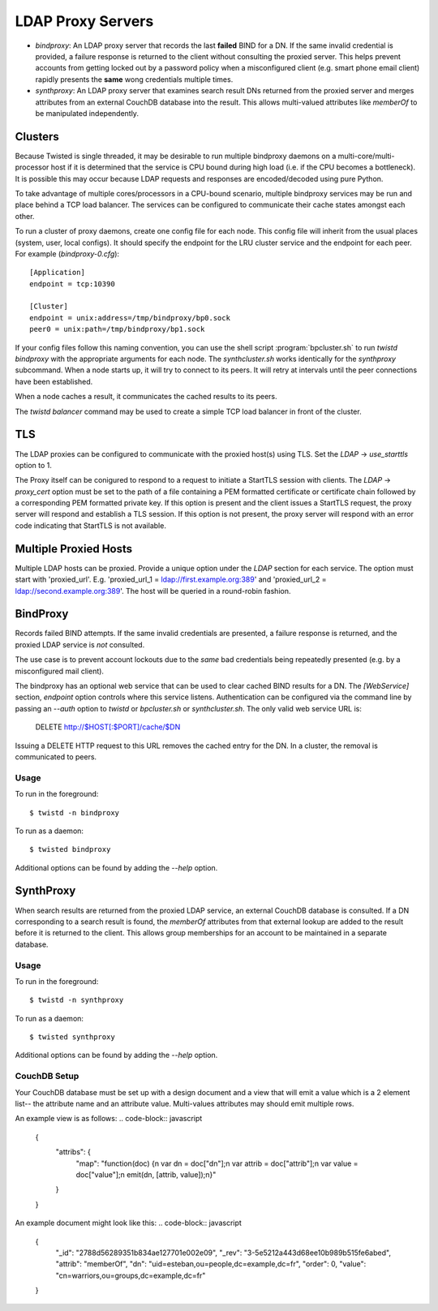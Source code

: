 ##################
LDAP Proxy Servers
##################

* *bindproxy*: An LDAP proxy server that records the last **failed** BIND
  for a DN.  If the same invalid credential is provided, a failure response
  is returned to the client without consulting the proxied server.  This
  helps prevent accounts from getting locked out by a password policy when
  a misconfigured client (e.g. smart phone email client) rapidly presents
  the **same** wong credentials multiple times.
* *synthproxy*: An LDAP proxy server that examines search result DNs returned
  from the proxied server and merges attributes from an external CouchDB
  database into the result.  This allows multi-valued attributes like
  `memberOf` to be manipulated independently.

--------
Clusters
--------

Because Twisted is single threaded, it may be desirable to run multiple
bindproxy daemons on a multi-core/multi-processor host if it is determined
that the service is CPU bound during high load (i.e. if the CPU becomes
a bottleneck).  It is possible this may occur because LDAP requests and
responses are encoded/decoded using pure Python.

To take advantage of multiple cores/processors in a CPU-bound scenario,
multiple bindproxy services may be run and place behind a TCP load
balancer.  The services can be configured to communicate their cache
states amongst each other.

To run a cluster of proxy daemons, create one config file for each node.
This config file will inherit from the usual places (system, user, local
configs).  It should specify the endpoint for the LRU cluster service and
the endpoint for each peer.  For example (`bindproxy-0.cfg`)::

    [Application]
    endpoint = tcp:10390

    [Cluster]
    endpoint = unix:address=/tmp/bindproxy/bp0.sock
    peer0 = unix:path=/tmp/bindproxy/bp1.sock

If your config files follow this naming convention, you can use the shell script
:program:`bpcluster.sh` to run `twistd bindproxy` with the appropriate 
arguments for each node.  The `synthcluster.sh` works identically for
the `synthproxy` subcommand.  When a node starts up, it will try to connect to its 
peers.  It will retry at intervals until the peer connections have been 
established.

When a node caches a result, it communicates the cached results to its peers.

The `twistd balancer` command may be used to create a simple TCP load balancer
in front of the cluster.

---
TLS
---

The LDAP proxies can be configured to communicate with the proxied host(s) 
using TLS.  Set the `LDAP` -> `use_starttls` option to 1.

The Proxy itself can be conigured to respond to a request to initiate a StartTLS 
session with clients.  The `LDAP` -> `proxy_cert` option must be set to the path
of a file containing a PEM formatted certificate or certificate chain followed by
a corresponding PEM formatted private key.  If this option is present and the
client issues a StartTLS request, the proxy server will respond and establish
a TLS session.  If this option is not present, the proxy server will respond with
an error code indicating that StartTLS is not available.

----------------------
Multiple Proxied Hosts
----------------------
Multiple LDAP hosts can be proxied.  Provide a unique option under the `LDAP`
section for each service.  The option must start with 'proxied_url'.  E.g.
'proxied_url_1 = ldap://first.example.org:389' and 
'proxied_url_2 = ldap://second.example.org:389'.  The host will be queried in 
a round-robin fashion.

---------
BindProxy
---------

Records failed BIND attempts.  If the same invalid credentials are presented,
a failure response is returned, and the proxied LDAP service is *not* consulted.

The use case is to prevent account lockouts due to the *same* bad credentials
being repeatedly presented (e.g. by a misconfigured mail client).

The bindproxy has an optional web service that can be used to clear cached BIND
results for a DN.  The `[WebService]` section, `endpoint` option controls where
this service listens.  Authentication can be configured via the command line
by passing an `--auth` option to `twistd` or 
`bpcluster.sh` or `synthcluster.sh`.  The only valid web service
URL is:

  DELETE http://$HOST[:$PORT]/cache/$DN

Issuing a DELETE HTTP request to this URL removes the cached entry for the DN.
In a cluster, the removal is communicated to peers.

=====
Usage
=====

To run in the foreground::

    $ twistd -n bindproxy

To run as a daemon::

    $ twisted bindproxy

Additional options can be found by adding the `--help` option.

----------
SynthProxy
----------

When search results are returned from the proxied LDAP service, an external CouchDB
database is consulted.  If a DN corresponding to a search result is found, the 
`memberOf` attributes from that external lookup are added to the result before it is
returned to the client.  This allows group memberships for an account to be maintained
in a separate database.

=====
Usage
=====

To run in the foreground::

    $ twistd -n synthproxy

To run as a daemon::

    $ twisted synthproxy

Additional options can be found by adding the `--help` option.

=============
CouchDB Setup
=============

Your CouchDB database must be set up with a design document and a view that 
will emit a value which is a 2 element list-- the attribute name and an
attribute value.  Multi-values attributes may should emit multiple rows.

An example view is as follows:
.. code-block:: javascript

    {
       "attribs": {
           "map": "function(doc) {\n  var dn = doc[\"dn\"];\n  var attrib = doc[\"attrib\"];\n  var value = doc[\"value\"];\n  emit(dn, [attrib, value]);\n}"
       }
    }

An example document might look like this:
.. code-block:: javascript

    {
        "_id": "2788d56289351b834ae127701e002e09", 
        "_rev": "3-5e5212a443d68ee10b989b515fe6abed", 
        "attrib": "memberOf", 
        "dn": "uid=esteban,ou=people,dc=example,dc=fr", 
        "order": 0, 
        "value": "cn=warriors,ou=groups,dc=example,dc=fr"
    }

